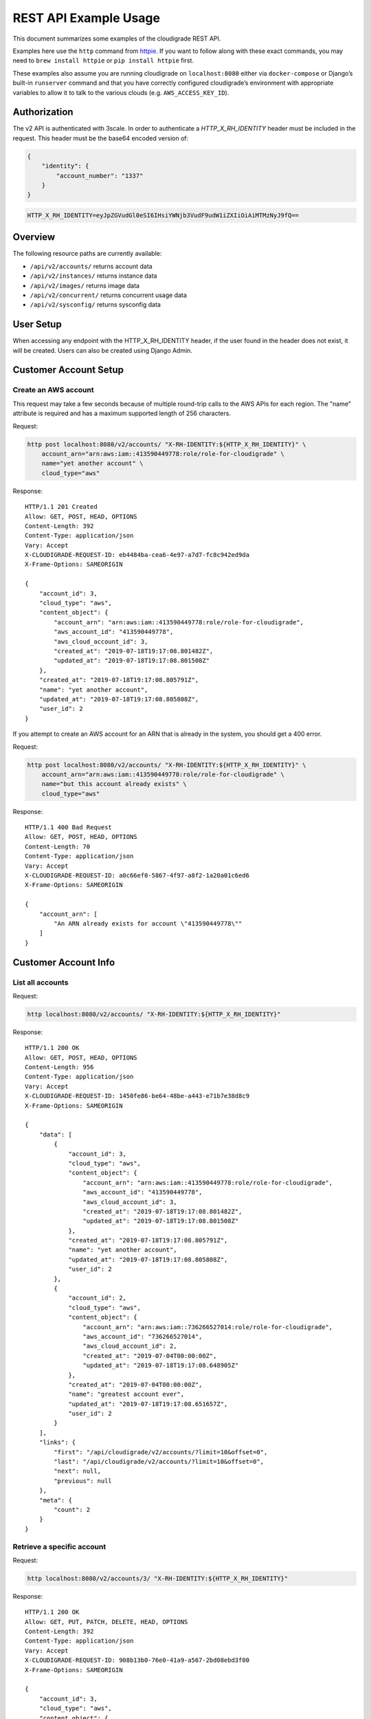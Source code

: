 REST API Example Usage
======================

This document summarizes some examples of the cloudigrade REST API.

..
    This document can be regenerated by a developer using the following
    make target from the root directory of a sandbox environment having
    database ports forwarded locally:

    make docs-api-examples

    Please note that this is a destructive operation because building the data
    for the document requires creating, updating, and deleting many objects.

Examples here use the ``http`` command from
`httpie <https://httpie.org/>`_. If you want to follow along with these
exact commands, you may need to ``brew install httpie`` or
``pip install httpie`` first.

These examples also assume you are running cloudigrade on
``localhost:8080`` either via ``docker-compose`` or Django’s built-in
``runserver`` command and that you have correctly configured
cloudigrade’s environment with appropriate variables to allow it to talk
to the various clouds (e.g. ``AWS_ACCESS_KEY_ID``).

Authorization
-------------

The v2 API is authenticated with 3scale. In order to authenticate a `HTTP_X_RH_IDENTITY` header must be included in the request.
This header must be the base64 encoded version of:


.. code:: json

    {
        "identity": {
            "account_number": "1337"
        }
    }

.. code:: bash

    HTTP_X_RH_IDENTITY=eyJpZGVudGl0eSI6IHsiYWNjb3VudF9udW1iZXIiOiAiMTMzNyJ9fQ==

Overview
--------

The following resource paths are currently available:

-  ``/api/v2/accounts/`` returns account data
-  ``/api/v2/instances/`` returns instance data
-  ``/api/v2/images/`` returns image data
-  ``/api/v2/concurrent/`` returns concurrent usage data
-  ``/api/v2/sysconfig/`` returns sysconfig data


User Setup
------------------

When accessing any endpoint with the HTTP_X_RH_IDENTITY header,
if the user found in the header does not exist, it will be created.
Users can also be created using Django Admin.


Customer Account Setup
----------------------

Create an AWS account
~~~~~~~~~~~~~~~~~~~~~

This request may take a few seconds because of multiple round-trip calls
to the AWS APIs for each region. The "name" attribute is required and has a
maximum supported length of 256 characters.

Request:

.. code:: bash

    http post localhost:8080/v2/accounts/ "X-RH-IDENTITY:${HTTP_X_RH_IDENTITY}" \
        account_arn="arn:aws:iam::413590449778:role/role-for-cloudigrade" \
        name="yet another account" \
        cloud_type="aws"

Response:

::

    HTTP/1.1 201 Created
    Allow: GET, POST, HEAD, OPTIONS
    Content-Length: 392
    Content-Type: application/json
    Vary: Accept
    X-CLOUDIGRADE-REQUEST-ID: eb4484ba-cea6-4e97-a7d7-fc8c942ed9da
    X-Frame-Options: SAMEORIGIN

    {
        "account_id": 3,
        "cloud_type": "aws",
        "content_object": {
            "account_arn": "arn:aws:iam::413590449778:role/role-for-cloudigrade",
            "aws_account_id": "413590449778",
            "aws_cloud_account_id": 3,
            "created_at": "2019-07-18T19:17:08.801482Z",
            "updated_at": "2019-07-18T19:17:08.801508Z"
        },
        "created_at": "2019-07-18T19:17:08.805791Z",
        "name": "yet another account",
        "updated_at": "2019-07-18T19:17:08.805808Z",
        "user_id": 2
    }

If you attempt to create an AWS account for an ARN that is already in
the system, you should get a 400 error.

Request:

.. code:: bash

    http post localhost:8080/v2/accounts/ "X-RH-IDENTITY:${HTTP_X_RH_IDENTITY}" \
        account_arn="arn:aws:iam::413590449778:role/role-for-cloudigrade" \
        name="but this account already exists" \
        cloud_type="aws"

Response:

::

    HTTP/1.1 400 Bad Request
    Allow: GET, POST, HEAD, OPTIONS
    Content-Length: 70
    Content-Type: application/json
    Vary: Accept
    X-CLOUDIGRADE-REQUEST-ID: a0c66ef0-5867-4f97-a8f2-1a20a01c6ed6
    X-Frame-Options: SAMEORIGIN

    {
        "account_arn": [
            "An ARN already exists for account \"413590449778\""
        ]
    }


Customer Account Info
---------------------

List all accounts
~~~~~~~~~~~~~~~~~

Request:

.. code:: bash

    http localhost:8080/v2/accounts/ "X-RH-IDENTITY:${HTTP_X_RH_IDENTITY}"

Response:

::

    HTTP/1.1 200 OK
    Allow: GET, POST, HEAD, OPTIONS
    Content-Length: 956
    Content-Type: application/json
    Vary: Accept
    X-CLOUDIGRADE-REQUEST-ID: 1450fe86-be64-48be-a443-e71b7e38d8c9
    X-Frame-Options: SAMEORIGIN

    {
        "data": [
            {
                "account_id": 3,
                "cloud_type": "aws",
                "content_object": {
                    "account_arn": "arn:aws:iam::413590449778:role/role-for-cloudigrade",
                    "aws_account_id": "413590449778",
                    "aws_cloud_account_id": 3,
                    "created_at": "2019-07-18T19:17:08.801482Z",
                    "updated_at": "2019-07-18T19:17:08.801508Z"
                },
                "created_at": "2019-07-18T19:17:08.805791Z",
                "name": "yet another account",
                "updated_at": "2019-07-18T19:17:08.805808Z",
                "user_id": 2
            },
            {
                "account_id": 2,
                "cloud_type": "aws",
                "content_object": {
                    "account_arn": "arn:aws:iam::736266527014:role/role-for-cloudigrade",
                    "aws_account_id": "736266527014",
                    "aws_cloud_account_id": 2,
                    "created_at": "2019-07-04T00:00:00Z",
                    "updated_at": "2019-07-18T19:17:08.648905Z"
                },
                "created_at": "2019-07-04T00:00:00Z",
                "name": "greatest account ever",
                "updated_at": "2019-07-18T19:17:08.651657Z",
                "user_id": 2
            }
        ],
        "links": {
            "first": "/api/cloudigrade/v2/accounts/?limit=10&offset=0",
            "last": "/api/cloudigrade/v2/accounts/?limit=10&offset=0",
            "next": null,
            "previous": null
        },
        "meta": {
            "count": 2
        }
    }


Retrieve a specific account
~~~~~~~~~~~~~~~~~~~~~~~~~~~

Request:

.. code:: bash

    http localhost:8080/v2/accounts/3/ "X-RH-IDENTITY:${HTTP_X_RH_IDENTITY}"

Response:

::

    HTTP/1.1 200 OK
    Allow: GET, PUT, PATCH, DELETE, HEAD, OPTIONS
    Content-Length: 392
    Content-Type: application/json
    Vary: Accept
    X-CLOUDIGRADE-REQUEST-ID: 908b13b0-76e0-41a9-a567-2bd08ebd3f00
    X-Frame-Options: SAMEORIGIN

    {
        "account_id": 3,
        "cloud_type": "aws",
        "content_object": {
            "account_arn": "arn:aws:iam::413590449778:role/role-for-cloudigrade",
            "aws_account_id": "413590449778",
            "aws_cloud_account_id": 3,
            "created_at": "2019-07-18T19:17:08.801482Z",
            "updated_at": "2019-07-18T19:17:08.801508Z"
        },
        "created_at": "2019-07-18T19:17:08.805791Z",
        "name": "yet another account",
        "updated_at": "2019-07-18T19:17:08.805808Z",
        "user_id": 2
    }


Update a specific account
~~~~~~~~~~~~~~~~~~~~~~~~~

You can update the account object via either HTTP PATCH or HTTP PUT. All
updates require you to specify the "resourcetype".

At the time of this writing, only the "name" property can be changed on the
account object.

Request:

.. code:: bash

    http patch localhost:8080/v2/accounts/3/ "X-RH-IDENTITY:${HTTP_X_RH_IDENTITY}" \
        name="name updated using PATCH"

Response:

::

    HTTP/1.1 200 OK
    Allow: GET, PUT, PATCH, DELETE, HEAD, OPTIONS
    Content-Length: 397
    Content-Type: application/json
    Vary: Accept
    X-CLOUDIGRADE-REQUEST-ID: be34de59-fbed-403c-9f36-758a54f35ca6
    X-Frame-Options: SAMEORIGIN

    {
        "account_id": 3,
        "cloud_type": "aws",
        "content_object": {
            "account_arn": "arn:aws:iam::413590449778:role/role-for-cloudigrade",
            "aws_account_id": "413590449778",
            "aws_cloud_account_id": 3,
            "created_at": "2019-07-18T19:17:08.801482Z",
            "updated_at": "2019-07-18T19:17:08.801508Z"
        },
        "created_at": "2019-07-18T19:17:08.805791Z",
        "name": "name updated using PATCH",
        "updated_at": "2019-07-18T19:17:08.870473Z",
        "user_id": 2
    }

Because PUT is intended to replace objects, it must include all potentially
writable fields, which includes "name" and "account_arn".

Request:

.. code:: bash

    http put localhost:8080/v2/accounts/3/ "X-RH-IDENTITY:${HTTP_X_RH_IDENTITY}" \
        name="name updated using PUT" \
        account_arn="arn:aws:iam::413590449778:role/role-for-cloudigrade" \
        cloud_type="aws"

Response:

::

    HTTP/1.1 200 OK
    Allow: GET, PUT, PATCH, DELETE, HEAD, OPTIONS
    Content-Length: 463
    Content-Type: application/json
    Vary: Accept
    X-CLOUDIGRADE-REQUEST-ID: 2bb7b67b-71e6-46bc-883f-537fc17634fc
    X-Frame-Options: SAMEORIGIN

    {
        "account_arn": "arn:aws:iam::413590449778:role/role-for-cloudigrade",
        "account_id": 3,
        "cloud_type": "aws",
        "content_object": {
            "account_arn": "arn:aws:iam::413590449778:role/role-for-cloudigrade",
            "aws_account_id": "413590449778",
            "aws_cloud_account_id": 3,
            "created_at": "2019-07-18T19:17:08.801482Z",
            "updated_at": "2019-07-18T19:17:08.801508Z"
        },
        "created_at": "2019-07-18T19:17:08.805791Z",
        "name": "name updated using PUT",
        "updated_at": "2019-07-18T19:17:08.888201Z",
        "user_id": 2
    }

You cannot change the ARN via PUT or PATCH.

Request:

.. code:: bash

    http patch localhost:8080/v2/accounts/3/ "X-RH-IDENTITY:${HTTP_X_RH_IDENTITY}" \
        account_arn="arn:aws:iam::999999999999:role/role-for-cloudigrade"

Response:

::

    HTTP/1.1 400 Bad Request
    Allow: GET, PUT, PATCH, DELETE, HEAD, OPTIONS
    Content-Length: 50
    Content-Type: application/json
    Vary: Accept
    X-CLOUDIGRADE-REQUEST-ID: c690d8d4-b019-49ef-859e-20ee13ebc499
    X-Frame-Options: SAMEORIGIN

    {
        "account_arn": [
            "You cannot update account_arn."
        ]
    }


Instance Info
-------------

List all instances
~~~~~~~~~~~~~~~~~~

Request:

.. code:: bash

    http localhost:8080/v2/instances/ "X-RH-IDENTITY:${HTTP_X_RH_IDENTITY}"

Response:

::

    HTTP/1.1 200 OK
    Allow: GET, HEAD, OPTIONS
    Content-Length: 1237
    Content-Type: application/json
    Vary: Accept
    X-CLOUDIGRADE-REQUEST-ID: 7214e86b-f688-4f64-8522-3be7544ebd1a
    X-Frame-Options: SAMEORIGIN

    {
        "data": [
            {
                "cloud_account_id": 2,
                "cloud_type": "aws",
                "content_object": {
                    "aws_instance_id": 2,
                    "created_at": "2019-07-18T19:17:08.658481Z",
                    "ec2_instance_id": "i-42fcde4ccf09f4b64",
                    "region": "us-east-1",
                    "updated_at": "2019-07-18T19:17:08.658495Z"
                },
                "created_at": "2019-07-18T19:17:08.659722Z",
                "instance_id": 2,
                "machine_image_id": 2,
                "updated_at": "2019-07-18T19:17:08.659737Z"
            },
            {
                "cloud_account_id": 2,
                "cloud_type": "aws",
                "content_object": {
                    "aws_instance_id": 3,
                    "created_at": "2019-07-18T19:17:08.666256Z",
                    "ec2_instance_id": "i-cb1ab150f753b7379",
                    "region": "us-east-1",
                    "updated_at": "2019-07-18T19:17:08.666270Z"
                },
                "created_at": "2019-07-18T19:17:08.667659Z",
                "instance_id": 3,
                "machine_image_id": 3,
                "updated_at": "2019-07-18T19:17:08.667688Z"
            },
            {
                "cloud_account_id": 2,
                "cloud_type": "aws",
                "content_object": {
                    "aws_instance_id": 4,
                    "created_at": "2019-07-18T19:17:08.678263Z",
                    "ec2_instance_id": "i-369a6d157deddec30",
                    "region": "us-east-2",
                    "updated_at": "2019-07-18T19:17:08.678278Z"
                },
                "created_at": "2019-07-18T19:17:08.679598Z",
                "instance_id": 4,
                "machine_image_id": 4,
                "updated_at": "2019-07-18T19:17:08.679613Z"
            }
        ],
        "links": {
            "first": "/api/cloudigrade/v2/instances/?limit=10&offset=0",
            "last": "/api/cloudigrade/v2/instances/?limit=10&offset=0",
            "next": null,
            "previous": null
        },
        "meta": {
            "count": 3
        }
    }


Retrieve a specific instance
~~~~~~~~~~~~~~~~~~~~~~~~~~~~

Request:

.. code:: bash

    http localhost:8080/v2/instances/2/ "X-RH-IDENTITY:${HTTP_X_RH_IDENTITY}"

Response:

::

    HTTP/1.1 200 OK
    Allow: GET, HEAD, OPTIONS
    Content-Length: 350
    Content-Type: application/json
    Vary: Accept
    X-CLOUDIGRADE-REQUEST-ID: ade1ac2c-ad95-4749-810d-725a2a851fac
    X-Frame-Options: SAMEORIGIN

    {
        "cloud_account_id": 2,
        "cloud_type": "aws",
        "content_object": {
            "aws_instance_id": 2,
            "created_at": "2019-07-18T19:17:08.658481Z",
            "ec2_instance_id": "i-42fcde4ccf09f4b64",
            "region": "us-east-1",
            "updated_at": "2019-07-18T19:17:08.658495Z"
        },
        "created_at": "2019-07-18T19:17:08.659722Z",
        "instance_id": 2,
        "machine_image_id": 2,
        "updated_at": "2019-07-18T19:17:08.659737Z"
    }


Filtering instances
~~~~~~~~~~~~~~~~~~~

You may include an optional "user_id" query string argument to filter results
down to a specific user.

Request:

.. code:: bash

    http localhost:8080/v2/instances/ "X-RH-IDENTITY:${HTTP_X_RH_IDENTITY}" \
        v2_user_id=="1"

Response:

::

    HTTP/1.1 200 OK
    Allow: GET, HEAD, OPTIONS
    Content-Length: 1619
    Content-Type: application/json
    Vary: Accept
    X-CLOUDIGRADE-REQUEST-ID: b3888f83-a6a2-454a-ae6f-400ba69503e6
    X-Frame-Options: SAMEORIGIN

    {
        "data": [
            {
                "cloud_account_id": 1,
                "cloud_type": "aws",
                "content_object": {
                    "aws_instance_id": 1,
                    "created_at": "2019-07-18T19:17:08.635232Z",
                    "ec2_instance_id": "i-f6b4a5c733335a653",
                    "region": "ap-northeast-1",
                    "updated_at": "2019-07-18T19:17:08.635250Z"
                },
                "created_at": "2019-07-18T19:17:08.639690Z",
                "instance_id": 1,
                "machine_image_id": 1,
                "updated_at": "2019-07-18T19:17:08.639709Z"
            },
            {
                "cloud_account_id": 2,
                "cloud_type": "aws",
                "content_object": {
                    "aws_instance_id": 2,
                    "created_at": "2019-07-18T19:17:08.658481Z",
                    "ec2_instance_id": "i-42fcde4ccf09f4b64",
                    "region": "us-east-1",
                    "updated_at": "2019-07-18T19:17:08.658495Z"
                },
                "created_at": "2019-07-18T19:17:08.659722Z",
                "instance_id": 2,
                "machine_image_id": 2,
                "updated_at": "2019-07-18T19:17:08.659737Z"
            },
            {
                "cloud_account_id": 2,
                "cloud_type": "aws",
                "content_object": {
                    "aws_instance_id": 3,
                    "created_at": "2019-07-18T19:17:08.666256Z",
                    "ec2_instance_id": "i-cb1ab150f753b7379",
                    "region": "us-east-1",
                    "updated_at": "2019-07-18T19:17:08.666270Z"
                },
                "created_at": "2019-07-18T19:17:08.667659Z",
                "instance_id": 3,
                "machine_image_id": 3,
                "updated_at": "2019-07-18T19:17:08.667688Z"
            },
            {
                "cloud_account_id": 2,
                "cloud_type": "aws",
                "content_object": {
                    "aws_instance_id": 4,
                    "created_at": "2019-07-18T19:17:08.678263Z",
                    "ec2_instance_id": "i-369a6d157deddec30",
                    "region": "us-east-2",
                    "updated_at": "2019-07-18T19:17:08.678278Z"
                },
                "created_at": "2019-07-18T19:17:08.679598Z",
                "instance_id": 4,
                "machine_image_id": 4,
                "updated_at": "2019-07-18T19:17:08.679613Z"
            }
        ],
        "links": {
            "first": "/api/cloudigrade/v2/instances/?limit=10&offset=0&v2_user_id=1",
            "last": "/api/cloudigrade/v2/instances/?limit=10&offset=0&v2_user_id=1",
            "next": null,
            "previous": null
        },
        "meta": {
            "count": 4
        }
    }


You may also include an optional "running_since" query string argument to filter for only
instances that have been running uninterrupted since the given time.

Request:

.. code:: bash

    http localhost:8080/v2/instances/ "X-RH-IDENTITY:${HTTP_X_RH_IDENTITY}" \
        running_since=="2019-07-18 19:17:08.611383+00:00"

Response:

::

    HTTP/1.1 200 OK
    Allow: GET, HEAD, OPTIONS
    Content-Length: 1352
    Content-Type: application/json
    Vary: Accept
    X-CLOUDIGRADE-REQUEST-ID: c4578a79-3347-4d87-8f31-ef8bae85a34c
    X-Frame-Options: SAMEORIGIN

    {
        "data": [
            {
                "cloud_account_id": 1,
                "cloud_type": "aws",
                "content_object": {
                    "aws_instance_id": 1,
                    "created_at": "2019-07-18T19:17:08.635232Z",
                    "ec2_instance_id": "i-f6b4a5c733335a653",
                    "region": "ap-northeast-1",
                    "updated_at": "2019-07-18T19:17:08.635250Z"
                },
                "created_at": "2019-07-18T19:17:08.639690Z",
                "instance_id": 1,
                "machine_image_id": 1,
                "updated_at": "2019-07-18T19:17:08.639709Z"
            },
            {
                "cloud_account_id": 2,
                "cloud_type": "aws",
                "content_object": {
                    "aws_instance_id": 2,
                    "created_at": "2019-07-18T19:17:08.658481Z",
                    "ec2_instance_id": "i-42fcde4ccf09f4b64",
                    "region": "us-east-1",
                    "updated_at": "2019-07-18T19:17:08.658495Z"
                },
                "created_at": "2019-07-18T19:17:08.659722Z",
                "instance_id": 2,
                "machine_image_id": 2,
                "updated_at": "2019-07-18T19:17:08.659737Z"
            },
            {
                "cloud_account_id": 2,
                "cloud_type": "aws",
                "content_object": {
                    "aws_instance_id": 3,
                    "created_at": "2019-07-18T19:17:08.666256Z",
                    "ec2_instance_id": "i-cb1ab150f753b7379",
                    "region": "us-east-1",
                    "updated_at": "2019-07-18T19:17:08.666270Z"
                },
                "created_at": "2019-07-18T19:17:08.667659Z",
                "instance_id": 3,
                "machine_image_id": 3,
                "updated_at": "2019-07-18T19:17:08.667688Z"
            }
        ],
        "links": {
            "first": "/api/cloudigrade/v2/instances/?limit=10&offset=0&running_since=2019-07-18+19%3A17%3A08.611383%2B00%3A00",
            "last": "/api/cloudigrade/v2/instances/?limit=10&offset=0&running_since=2019-07-18+19%3A17%3A08.611383%2B00%3A00",
            "next": null,
            "previous": null
        },
        "meta": {
            "count": 3
        }
    }


Machine Images
--------------

List all images
~~~~~~~~~~~~~~~

Below command will return all images that have been seen used by any instance for any account belonging to the user that makes the request.

Request:

.. code:: bash

    http localhost:8080/v2/images/ "X-RH-IDENTITY:${HTTP_X_RH_IDENTITY}"

Response:

::

    HTTP/1.1 200 OK
    Allow: GET, HEAD, OPTIONS
    Content-Length: 3400
    Content-Type: application/json
    Vary: Accept
    X-CLOUDIGRADE-REQUEST-ID: 0057d11f-ae19-43fc-9975-b5abdd91aa2e
    X-Frame-Options: SAMEORIGIN

    {
        "data": [
            {
                "cloud_type": "aws",
                "content_object": {
                    "aws_image_id": 2,
                    "created_at": "2019-07-18T19:17:08.655170Z",
                    "ec2_ami_id": "ami-fce68fe0",
                    "id": 2,
                    "is_cloud_access": false,
                    "is_marketplace": false,
                    "owner_aws_account_id": "736266527014",
                    "platform": "none",
                    "region": null,
                    "updated_at": "2019-07-18T19:17:08.655188Z"
                },
                "created_at": "2019-07-18T19:17:08.657277Z",
                "image_id": 2,
                "inspection_json": "{\"rhel_enabled_repos_found\": true, \"rhel_version\": \"7.7\", \"syspurpose\": {\"role\": \"Red Hat Enterprise Linux Server\", \"service_level_agreement\": \"Premium\", \"usage\": \"Development/Test\"}}",
                "is_encrypted": false,
                "name": null,
                "openshift": true,
                "openshift_challenged": true,
                "openshift_detected": false,
                "rhel": true,
                "rhel_challenged": false,
                "rhel_detected": true,
                "rhel_enabled_repos_found": true,
                "rhel_product_certs_found": false,
                "rhel_release_files_found": false,
                "rhel_signed_packages_found": false,
                "rhel_version": "7.7",
                "status": "inspected",
                "syspurpose": {
                    "role": "Red Hat Enterprise Linux Server",
                    "service_level_agreement": "Premium",
                    "usage": "Development/Test"
                },
                "updated_at": "2019-07-18T19:17:08.751601Z"
            },
            {
                "cloud_type": "aws",
                "content_object": {
                    "aws_image_id": 3,
                    "created_at": "2019-07-18T19:17:08.663275Z",
                    "ec2_ami_id": "ami-2adae61d",
                    "id": 3,
                    "is_cloud_access": false,
                    "is_marketplace": false,
                    "owner_aws_account_id": "736266527014",
                    "platform": "none",
                    "region": null,
                    "updated_at": "2019-07-18T19:17:08.663292Z"
                },
                "created_at": "2019-07-18T19:17:08.665139Z",
                "image_id": 3,
                "inspection_json": "{\"rhel_enabled_repos_found\": true, \"rhel_version\": \"7.7\", \"syspurpose\": {\"role\": \"Red Hat Enterprise Linux Server\", \"service_level_agreement\": \"Premium\", \"usage\": \"Development/Test\"}}",
                "is_encrypted": false,
                "name": null,
                "openshift": true,
                "openshift_challenged": true,
                "openshift_detected": false,
                "rhel": true,
                "rhel_challenged": false,
                "rhel_detected": true,
                "rhel_enabled_repos_found": true,
                "rhel_product_certs_found": false,
                "rhel_release_files_found": false,
                "rhel_signed_packages_found": false,
                "rhel_version": "7.7",
                "status": "inspected",
                "syspurpose": {
                    "role": "Red Hat Enterprise Linux Server",
                    "service_level_agreement": "Premium",
                    "usage": "Development/Test"
                },
                "updated_at": "2019-07-18T19:17:08.753114Z"
            },
            {
                "cloud_type": "aws",
                "content_object": {
                    "aws_image_id": 4,
                    "created_at": "2019-07-18T19:17:08.674541Z",
                    "ec2_ami_id": "ami-c875ebe8",
                    "id": 4,
                    "is_cloud_access": false,
                    "is_marketplace": false,
                    "owner_aws_account_id": "736266527014",
                    "platform": "none",
                    "region": null,
                    "updated_at": "2019-07-18T19:17:08.674566Z"
                },
                "created_at": "2019-07-18T19:17:08.676956Z",
                "image_id": 4,
                "inspection_json": "{\"rhel_enabled_repos_found\": true, \"rhel_version\": \"7.7\", \"syspurpose\": {\"role\": \"Red Hat Enterprise Linux Server\", \"service_level_agreement\": \"Premium\", \"usage\": \"Development/Test\"}}",
                "is_encrypted": false,
                "name": null,
                "openshift": true,
                "openshift_challenged": true,
                "openshift_detected": false,
                "rhel": true,
                "rhel_challenged": false,
                "rhel_detected": true,
                "rhel_enabled_repos_found": true,
                "rhel_product_certs_found": false,
                "rhel_release_files_found": false,
                "rhel_signed_packages_found": false,
                "rhel_version": "7.7",
                "status": "inspected",
                "syspurpose": {
                    "role": "Red Hat Enterprise Linux Server",
                    "service_level_agreement": "Premium",
                    "usage": "Development/Test"
                },
                "updated_at": "2019-07-18T19:17:08.754475Z"
            }
        ],
        "links": {
            "first": "/api/cloudigrade/v2/images/?limit=10&offset=0",
            "last": "/api/cloudigrade/v2/images/?limit=10&offset=0",
            "next": null,
            "previous": null
        },
        "meta": {
            "count": 3
        }
    }

When authenticating as a superuser, this will return all images used by instances in all accounts.

A superuser can also filter the images down to a those used by instances for accounts belonging to a specific user by using the optional
``user_id`` query string argument.

Request:

.. code:: bash

    http localhost:8080/v2/images/ "X-RH-IDENTITY:${HTTP_X_RH_IDENTITY}" \
        user_id=="1"

Response:

::

    HTTP/1.1 200 OK
    Allow: GET, HEAD, OPTIONS
    Content-Length: 972
    Content-Type: application/json
    Vary: Accept
    X-CLOUDIGRADE-REQUEST-ID: a81b5991-ca4b-430c-a43e-7cf9bcf1e7e3
    X-Frame-Options: SAMEORIGIN

    {
        "data": [
            {
                "cloud_type": "aws",
                "content_object": {
                    "aws_image_id": 1,
                    "created_at": "2019-07-18T19:17:08.627924Z",
                    "ec2_ami_id": "ami-512e826c",
                    "id": 1,
                    "is_cloud_access": false,
                    "is_marketplace": false,
                    "owner_aws_account_id": "383838193762",
                    "platform": "none",
                    "region": null,
                    "updated_at": "2019-07-18T19:17:08.627945Z"
                },
                "created_at": "2019-07-18T19:17:08.633535Z",
                "image_id": 1,
                "inspection_json": null,
                "is_encrypted": false,
                "name": null,
                "openshift": false,
                "openshift_challenged": false,
                "openshift_detected": false,
                "rhel": false,
                "rhel_challenged": false,
                "rhel_detected": false,
                "rhel_enabled_repos_found": false,
                "rhel_product_certs_found": false,
                "rhel_release_files_found": false,
                "rhel_signed_packages_found": false,
                "rhel_version": null,
                "status": "pending",
                "syspurpose": null,
                "updated_at": "2019-07-18T19:17:08.633558Z"
            }
        ],
        "links": {
            "first": "/api/cloudigrade/v2/images/?limit=10&offset=0&user_id=1",
            "last": "/api/cloudigrade/v2/images/?limit=10&offset=0&user_id=1",
            "next": null,
            "previous": null
        },
        "meta": {
            "count": 1
        }
    }


Retrieve a specific image
~~~~~~~~~~~~~~~~~~~~~~~~~

Request:

.. code:: bash

    http localhost:8080/v2/images/2/ "X-RH-IDENTITY:${HTTP_X_RH_IDENTITY}"

Response:

::

    HTTP/1.1 200 OK
    Allow: GET, PUT, PATCH, HEAD, OPTIONS
    Content-Length: 1073
    Content-Type: application/json
    Vary: Accept
    X-CLOUDIGRADE-REQUEST-ID: 651f35de-8e47-4b97-a0b9-4aa471d5c4f2
    X-Frame-Options: SAMEORIGIN

    {
        "cloud_type": "aws",
        "content_object": {
            "aws_image_id": 2,
            "created_at": "2019-07-18T19:17:08.655170Z",
            "ec2_ami_id": "ami-fce68fe0",
            "id": 2,
            "is_cloud_access": false,
            "is_marketplace": false,
            "owner_aws_account_id": "736266527014",
            "platform": "none",
            "region": null,
            "updated_at": "2019-07-18T19:17:08.655188Z"
        },
        "created_at": "2019-07-18T19:17:08.657277Z",
        "image_id": 2,
        "inspection_json": "{\"rhel_enabled_repos_found\": true, \"rhel_version\": \"7.7\", \"syspurpose\": {\"role\": \"Red Hat Enterprise Linux Server\", \"service_level_agreement\": \"Premium\", \"usage\": \"Development/Test\"}}",
        "is_encrypted": false,
        "name": null,
        "openshift": true,
        "openshift_challenged": true,
        "openshift_detected": false,
        "rhel": true,
        "rhel_challenged": false,
        "rhel_detected": true,
        "rhel_enabled_repos_found": true,
        "rhel_product_certs_found": false,
        "rhel_release_files_found": false,
        "rhel_signed_packages_found": false,
        "rhel_version": "7.7",
        "status": "inspected",
        "syspurpose": {
            "role": "Red Hat Enterprise Linux Server",
            "service_level_agreement": "Premium",
            "usage": "Development/Test"
        },
        "updated_at": "2019-07-18T19:17:08.751601Z"
    }


Reinspect a specific image
~~~~~~~~~~~~~~~~~~~~~~~~~~
cloudigrade/account/v2/serializers.py
Restart image inspection to deal with failed inspections or repeat inspection for the sake of testing.

Note that this command is only accessible by superusers.

Request:

.. code:: bash

    http post localhost:8080/v2/images/2/reinspect/ "X-RH-IDENTITY:${HTTP_X_RH_IDENTITY}"

Response:

::

    HTTP/1.1 200 OK
    Allow: POST, OPTIONS
    Content-Length: 1071
    Content-Type: application/json
    Vary: Accept
    X-CLOUDIGRADE-REQUEST-ID: 2267c123-0743-40b9-9fa8-9b133ec13cb3
    X-Frame-Options: SAMEORIGIN

    {
        "cloud_type": "aws",
        "content_object": {
            "aws_image_id": 2,
            "created_at": "2019-07-18T19:17:08.655170Z",
            "ec2_ami_id": "ami-fce68fe0",
            "id": 2,
            "is_cloud_access": false,
            "is_marketplace": false,
            "owner_aws_account_id": "736266527014",
            "platform": "none",
            "region": null,
            "updated_at": "2019-07-18T19:17:08.655188Z"
        },
        "created_at": "2019-07-18T19:17:08.657277Z",
        "image_id": 2,
        "inspection_json": "{\"rhel_enabled_repos_found\": true, \"rhel_version\": \"7.7\", \"syspurpose\": {\"role\": \"Red Hat Enterprise Linux Server\", \"service_level_agreement\": \"Premium\", \"usage\": \"Development/Test\"}}",
        "is_encrypted": false,
        "name": null,
        "openshift": true,
        "openshift_challenged": true,
        "openshift_detected": false,
        "rhel": true,
        "rhel_challenged": false,
        "rhel_detected": true,
        "rhel_enabled_repos_found": true,
        "rhel_product_certs_found": false,
        "rhel_release_files_found": false,
        "rhel_signed_packages_found": false,
        "rhel_version": "7.7",
        "status": "pending",
        "syspurpose": {
            "role": "Red Hat Enterprise Linux Server",
            "service_level_agreement": "Premium",
            "usage": "Development/Test"
        },
        "updated_at": "2019-07-18T19:17:09.109471Z"
    }


Issuing challenges/flags
~~~~~~~~~~~~~~~~~~~~~~~~

Note that ``resourcetype`` is required when making these calls.

Request:

.. code:: bash

    http patch localhost:8080/v2/images/2/ "X-RH-IDENTITY:${HTTP_X_RH_IDENTITY}" \
        rhel_challenged="True"

Response:

::

    HTTP/1.1 200 OK
    Allow: GET, PUT, PATCH, HEAD, OPTIONS
    Content-Length: 1071
    Content-Type: application/json
    Vary: Accept
    X-CLOUDIGRADE-REQUEST-ID: 0d3bc6be-5375-4a2a-9223-97cf39a3739f
    X-Frame-Options: SAMEORIGIN

    {
        "cloud_type": "aws",
        "content_object": {
            "aws_image_id": 2,
            "created_at": "2019-07-18T19:17:08.655170Z",
            "ec2_ami_id": "ami-fce68fe0",
            "id": 2,
            "is_cloud_access": false,
            "is_marketplace": false,
            "owner_aws_account_id": "736266527014",
            "platform": "none",
            "region": null,
            "updated_at": "2019-07-18T19:17:08.655188Z"
        },
        "created_at": "2019-07-18T19:17:08.657277Z",
        "image_id": 2,
        "inspection_json": "{\"rhel_enabled_repos_found\": true, \"rhel_version\": \"7.7\", \"syspurpose\": {\"role\": \"Red Hat Enterprise Linux Server\", \"service_level_agreement\": \"Premium\", \"usage\": \"Development/Test\"}}",
        "is_encrypted": false,
        "name": null,
        "openshift": true,
        "openshift_challenged": true,
        "openshift_detected": false,
        "rhel": false,
        "rhel_challenged": true,
        "rhel_detected": true,
        "rhel_enabled_repos_found": true,
        "rhel_product_certs_found": false,
        "rhel_release_files_found": false,
        "rhel_signed_packages_found": false,
        "rhel_version": "7.7",
        "status": "pending",
        "syspurpose": {
            "role": "Red Hat Enterprise Linux Server",
            "service_level_agreement": "Premium",
            "usage": "Development/Test"
        },
        "updated_at": "2019-07-18T19:17:09.136411Z"
    }

If you'd like to remove a challenge, simply send the same challenge with False as the value.

Request:

.. code:: bash

    http patch localhost:8080/v2/images/2/ "X-RH-IDENTITY:${HTTP_X_RH_IDENTITY}" \
        rhel_challenged="False"

Response:

::

    HTTP/1.1 200 OK
    Allow: GET, PUT, PATCH, HEAD, OPTIONS
    Content-Length: 1071
    Content-Type: application/json
    Vary: Accept
    X-CLOUDIGRADE-REQUEST-ID: 3bb4054f-93de-44d0-a80f-f243962549b8
    X-Frame-Options: SAMEORIGIN

    {
        "cloud_type": "aws",
        "content_object": {
            "aws_image_id": 2,
            "created_at": "2019-07-18T19:17:08.655170Z",
            "ec2_ami_id": "ami-fce68fe0",
            "id": 2,
            "is_cloud_access": false,
            "is_marketplace": false,
            "owner_aws_account_id": "736266527014",
            "platform": "none",
            "region": null,
            "updated_at": "2019-07-18T19:17:08.655188Z"
        },
        "created_at": "2019-07-18T19:17:08.657277Z",
        "image_id": 2,
        "inspection_json": "{\"rhel_enabled_repos_found\": true, \"rhel_version\": \"7.7\", \"syspurpose\": {\"role\": \"Red Hat Enterprise Linux Server\", \"service_level_agreement\": \"Premium\", \"usage\": \"Development/Test\"}}",
        "is_encrypted": false,
        "name": null,
        "openshift": true,
        "openshift_challenged": true,
        "openshift_detected": false,
        "rhel": true,
        "rhel_challenged": false,
        "rhel_detected": true,
        "rhel_enabled_repos_found": true,
        "rhel_product_certs_found": false,
        "rhel_release_files_found": false,
        "rhel_signed_packages_found": false,
        "rhel_version": "7.7",
        "status": "pending",
        "syspurpose": {
            "role": "Red Hat Enterprise Linux Server",
            "service_level_agreement": "Premium",
            "usage": "Development/Test"
        },
        "updated_at": "2019-07-18T19:17:09.163744Z"
    }

You can challenge both at the same time.

Request:

.. code:: bash

    http patch localhost:8080/v2/images/2/ "X-RH-IDENTITY:${HTTP_X_RH_IDENTITY}" \
        rhel_challenged="True" \
        openshift_challenged="True"

Response:

::

    HTTP/1.1 200 OK
    Allow: GET, PUT, PATCH, HEAD, OPTIONS
    Content-Length: 1071
    Content-Type: application/json
    Vary: Accept
    X-CLOUDIGRADE-REQUEST-ID: c963986f-3bfe-4d61-be65-0f5483cdf75d
    X-Frame-Options: SAMEORIGIN

    {
        "cloud_type": "aws",
        "content_object": {
            "aws_image_id": 2,
            "created_at": "2019-07-18T19:17:08.655170Z",
            "ec2_ami_id": "ami-fce68fe0",
            "id": 2,
            "is_cloud_access": false,
            "is_marketplace": false,
            "owner_aws_account_id": "736266527014",
            "platform": "none",
            "region": null,
            "updated_at": "2019-07-18T19:17:08.655188Z"
        },
        "created_at": "2019-07-18T19:17:08.657277Z",
        "image_id": 2,
        "inspection_json": "{\"rhel_enabled_repos_found\": true, \"rhel_version\": \"7.7\", \"syspurpose\": {\"role\": \"Red Hat Enterprise Linux Server\", \"service_level_agreement\": \"Premium\", \"usage\": \"Development/Test\"}}",
        "is_encrypted": false,
        "name": null,
        "openshift": true,
        "openshift_challenged": true,
        "openshift_detected": false,
        "rhel": false,
        "rhel_challenged": true,
        "rhel_detected": true,
        "rhel_enabled_repos_found": true,
        "rhel_product_certs_found": false,
        "rhel_release_files_found": false,
        "rhel_signed_packages_found": false,
        "rhel_version": "7.7",
        "status": "pending",
        "syspurpose": {
            "role": "Red Hat Enterprise Linux Server",
            "service_level_agreement": "Premium",
            "usage": "Development/Test"
        },
        "updated_at": "2019-07-18T19:17:09.184572Z"
    }


Report Commands
---------------

These APIs may be used to generate calculated and aggregated report data.

Daily Max Concurrency
~~~~~~~~~~~~~~~~~~~~~

The concurrency API returns a paginated list of days, and each day includes the
maximum concurrent number of instances, number of vCPUs, and amount of memory
in GBs seen concurrently in use during that day.

Optional ``start_date`` is an ISO-8601 date that is the inclusive start of the
reporting period. If not defined, default is "today".

Optional ``end_date`` is an ISO-8601 date that is the exclusive end of the
reporting period. If not defined, default is "tomorrow".

Request:

.. code:: bash

    http localhost:8080/v2/concurrent/ "X-RH-IDENTITY:${HTTP_X_RH_IDENTITY}" \
        start_date=="2019-07-11"

Response:

::

    HTTP/1.1 200 OK
    Allow: GET, HEAD, OPTIONS
    Content-Length: 2289
    Content-Type: application/json
    Vary: Accept
    X-CLOUDIGRADE-REQUEST-ID: fa6b90b7-7830-44b3-a8eb-06332082873f
    X-Frame-Options: SAMEORIGIN

    {
        "data": [
            {
                "date": "2019-07-11",
                "instances": 1,
                "instances_list": [
                    {
                        "cloud_instance_id": "i-cb1ab150f753b7379",
                        "cloud_type": "aws",
                        "rhel_version": "7.7",
                        "syspurpose": {
                            "role": "Red Hat Enterprise Linux Server",
                            "service_level_agreement": "Premium",
                            "usage": "Development/Test"
                        }
                    }
                ],
                "memory": 384.0,
                "vcpu": 96
            },
            {
                "date": "2019-07-12",
                "instances": 1,
                "instances_list": [
                    {
                        "cloud_instance_id": "i-cb1ab150f753b7379",
                        "cloud_type": "aws",
                        "rhel_version": "7.7",
                        "syspurpose": {
                            "role": "Red Hat Enterprise Linux Server",
                            "service_level_agreement": "Premium",
                            "usage": "Development/Test"
                        }
                    }
                ],
                "memory": 384.0,
                "vcpu": 96
            },
            {
                "date": "2019-07-13",
                "instances": 1,
                "instances_list": [
                    {
                        "cloud_instance_id": "i-cb1ab150f753b7379",
                        "cloud_type": "aws",
                        "rhel_version": "7.7",
                        "syspurpose": {
                            "role": "Red Hat Enterprise Linux Server",
                            "service_level_agreement": "Premium",
                            "usage": "Development/Test"
                        }
                    }
                ],
                "memory": 384.0,
                "vcpu": 96
            },
            {
                "date": "2019-07-14",
                "instances": 1,
                "instances_list": [
                    {
                        "cloud_instance_id": "i-cb1ab150f753b7379",
                        "cloud_type": "aws",
                        "rhel_version": "7.7",
                        "syspurpose": {
                            "role": "Red Hat Enterprise Linux Server",
                            "service_level_agreement": "Premium",
                            "usage": "Development/Test"
                        }
                    }
                ],
                "memory": 384.0,
                "vcpu": 96
            },
            {
                "date": "2019-07-15",
                "instances": 1,
                "instances_list": [
                    {
                        "cloud_instance_id": "i-cb1ab150f753b7379",
                        "cloud_type": "aws",
                        "rhel_version": "7.7",
                        "syspurpose": {
                            "role": "Red Hat Enterprise Linux Server",
                            "service_level_agreement": "Premium",
                            "usage": "Development/Test"
                        }
                    }
                ],
                "memory": 384.0,
                "vcpu": 96
            },
            {
                "date": "2019-07-16",
                "instances": 0,
                "instances_list": [],
                "memory": 0.0,
                "vcpu": 0
            },
            {
                "date": "2019-07-17",
                "instances": 1,
                "instances_list": [
                    {
                        "cloud_instance_id": "i-cb1ab150f753b7379",
                        "cloud_type": "aws",
                        "rhel_version": "7.7",
                        "syspurpose": {
                            "role": "Red Hat Enterprise Linux Server",
                            "service_level_agreement": "Premium",
                            "usage": "Development/Test"
                        }
                    }
                ],
                "memory": 384.0,
                "vcpu": 96
            },
            {
                "date": "2019-07-18",
                "instances": 1,
                "instances_list": [
                    {
                        "cloud_instance_id": "i-cb1ab150f753b7379",
                        "cloud_type": "aws",
                        "rhel_version": "7.7",
                        "syspurpose": {
                            "role": "Red Hat Enterprise Linux Server",
                            "service_level_agreement": "Premium",
                            "usage": "Development/Test"
                        }
                    }
                ],
                "memory": 384.0,
                "vcpu": 96
            }
        ],
        "links": {
            "first": "/api/cloudigrade/v2/concurrent/?limit=10&offset=0&start_date=2019-07-11",
            "last": "/api/cloudigrade/v2/concurrent/?limit=10&offset=0&start_date=2019-07-11",
            "next": null,
            "previous": null
        },
        "meta": {
            "count": 8
        }
    }

If your requested ``start_date`` and ``end_date`` values would result in
future dates beyond "today", those future dates will not be included. Daily
max concurrency results will end "today" at the latest. In the following
example, the request is for dates "tomorrow" through "one week from today".

Request:

.. code:: bash

    http localhost:8080/v2/concurrent/ "X-RH-IDENTITY:${HTTP_X_RH_IDENTITY}" \
        start_date=="2019-07-19" \
        end_date=="2019-07-25"

Response:

::

    HTTP/1.1 200 OK
    Allow: GET, HEAD, OPTIONS
    Content-Length: 271
    Content-Type: application/json
    Vary: Accept
    X-CLOUDIGRADE-REQUEST-ID: 1670012d-9804-4fa4-be1f-5f995474e947
    X-Frame-Options: SAMEORIGIN

    {
        "data": [],
        "links": {
            "first": "/api/cloudigrade/v2/concurrent/?end_date=2019-07-25&limit=10&offset=0&start_date=2019-07-19",
            "last": "/api/cloudigrade/v2/concurrent/?end_date=2019-07-25&limit=10&offset=0&start_date=2019-07-19",
            "next": null,
            "previous": null
        },
        "meta": {
            "count": 0
        }
    }

Miscellaneous Commands
----------------------

Retrieve current publicly-viewable system configuration
~~~~~~~~~~~~~~~~~~~~~~~~~~~~~~~~~~~~~~~~~~~~~~~~~~~~~~~

The sysconfig endpoint includes the AWS cloud account id used by the application, AWS policies used for acting on behalf of customers, and the currently deployed backend version.

Request:

.. code:: bash

    http localhost:8080/v2/sysconfig/ "X-RH-IDENTITY:${HTTP_X_RH_IDENTITY}"

Response:

::

    HTTP/1.1 200 OK
    Allow: GET, HEAD, OPTIONS
    Content-Length: 608
    Content-Type: application/json
    Vary: Accept
    X-CLOUDIGRADE-REQUEST-ID: a047b83f-c198-40d9-9f8a-2bd9f6c9f4d3
    X-Frame-Options: SAMEORIGIN

    {
        "aws_account_id": 128765022890,
        "aws_policies": {
            "traditional_inspection": {
                "Statement": [
                    {
                        "Action": [
                            "ec2:DescribeImages",
                            "ec2:DescribeInstances",
                            "ec2:ModifySnapshotAttribute",
                            "ec2:DescribeSnapshotAttribute",
                            "ec2:DescribeSnapshots",
                            "ec2:CopyImage",
                            "ec2:CreateTags",
                            "ec2:DescribeRegions",
                            "cloudtrail:CreateTrail",
                            "cloudtrail:UpdateTrail",
                            "cloudtrail:PutEventSelectors",
                            "cloudtrail:DescribeTrails",
                            "cloudtrail:StartLogging",
                            "cloudtrail:StopLogging"
                        ],
                        "Effect": "Allow",
                        "Resource": "*",
                        "Sid": "CloudigradePolicy"
                    }
                ],
                "Version": "2012-10-17"
            }
        },
        "version": "489-cloudigrade-version - d2b30c637ce3788e22990b21434bac2edcfb7ede"
    }
